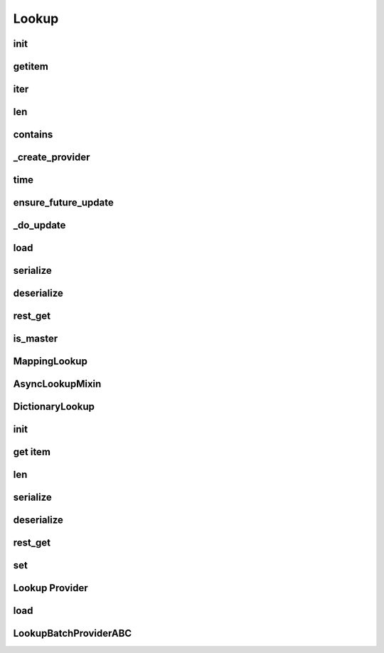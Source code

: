 Lookup
===========
.. py:currentmodule:: bspump
.. py:class:: Lookup()

init
--------

.. py:method:: Lookup.__init__()

getitem
--------

.. py:method:: Lookup.__getitem__()

iter
--------

.. py:method:: Lookup.__iter__()

len
--------

.. py:method:: Lookup.__len__()

contains
---------

.. py:method:: Lookup.__contains__()

_create_provider
-------------------

.. py:method:: Lookup._create_provider()

time
--------

.. py:method:: Lookup.time()

ensure_future_update
----------------------

.. py:method:: Lookup.ensure_future_update()

_do_update
-----------

.. py:method:: Lookup._do_update()

load
--------

.. py:method:: Lookup.load()

serialize
----------

.. py:method:: Lookup.serialize()

deserialize
-------------

.. py:method:: Lookup.deserialize()

rest_get
---------

.. py:method:: Lookup.rest_get()

is_master
-----------

.. py:method:: Lookup.is_master()

MappingLookup
--------------

.. py:currentmodule:: bspump
.. py:class:: MappingLookup()

AsyncLookupMixin
-----------------

.. py:currentmodule:: bspump
.. py:class:: AsyncLookupMixin()

DictionaryLookup
------------------

.. py:currentmodule:: bspump
.. py:class:: DictionaryLookup()

init
--------

.. py:method:: DictionaryLookup.__init__()

get item
-----------

.. py:method:: DictionaryLookup.__getitem__()

len
--------

.. py:method:: DictionaryLookup.__len__()

serialize
----------

.. py:method:: DictionaryLookup.serialize()

deserialize
------------

.. py:method:: DictionaryLookup.deserialize()

rest_get
----------

.. py:method:: DictionaryLookup.rest_get()

set
--------

.. py:method:: DictionaryLookup.set()

Lookup Provider
------------------
.. py:currentmodule:: bspump
.. py:class:: LookupProviderABC()

load
--------

.. py:method:: LookupProviderABC.load()

LookupBatchProviderABC
------------------------

.. py:currentmodule:: bspump
.. py:class:: LookupBatchProviderABC()